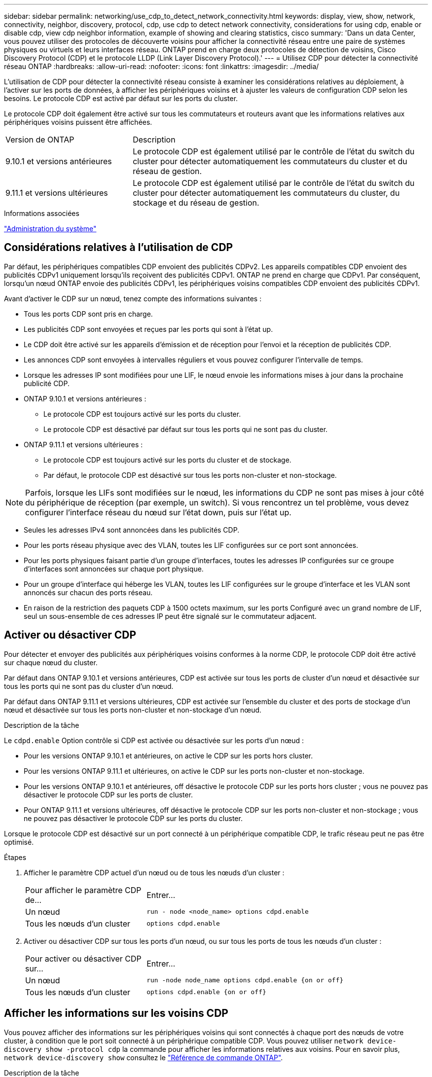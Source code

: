 ---
sidebar: sidebar 
permalink: networking/use_cdp_to_detect_network_connectivity.html 
keywords: display, view, show, network, connectivity, neighbor, discovery, protocol, cdp, use cdp to detect network connectivity, considerations for using cdp, enable or disable cdp, view cdp neighbor information, example of showing and clearing statistics, cisco 
summary: 'Dans un data Center, vous pouvez utiliser des protocoles de découverte voisins pour afficher la connectivité réseau entre une paire de systèmes physiques ou virtuels et leurs interfaces réseau. ONTAP prend en charge deux protocoles de détection de voisins, Cisco Discovery Protocol (CDP) et le protocole LLDP (Link Layer Discovery Protocol).' 
---
= Utilisez CDP pour détecter la connectivité réseau ONTAP
:hardbreaks:
:allow-uri-read: 
:nofooter: 
:icons: font
:linkattrs: 
:imagesdir: ../media/


[role="lead"]
L'utilisation de CDP pour détecter la connectivité réseau consiste à examiner les considérations relatives au déploiement, à l'activer sur les ports de données, à afficher les périphériques voisins et à ajuster les valeurs de configuration CDP selon les besoins. Le protocole CDP est activé par défaut sur les ports du cluster.

Le protocole CDP doit également être activé sur tous les commutateurs et routeurs avant que les informations relatives aux périphériques voisins puissent être affichées.

[cols="30,70"]
|===


| Version de ONTAP | Description 


 a| 
9.10.1 et versions antérieures
 a| 
Le protocole CDP est également utilisé par le contrôle de l'état du switch du cluster pour détecter automatiquement les commutateurs du cluster et du réseau de gestion.



 a| 
9.11.1 et versions ultérieures
 a| 
Le protocole CDP est également utilisé par le contrôle de l'état du switch du cluster pour détecter automatiquement les commutateurs du cluster, du stockage et du réseau de gestion.

|===
.Informations associées
link:../system-admin/index.html["Administration du système"^]



== Considérations relatives à l'utilisation de CDP

Par défaut, les périphériques compatibles CDP envoient des publicités CDPv2. Les appareils compatibles CDP envoient des publicités CDPv1 uniquement lorsqu'ils reçoivent des publicités CDPv1. ONTAP ne prend en charge que CDPv1. Par conséquent, lorsqu'un nœud ONTAP envoie des publicités CDPv1, les périphériques voisins compatibles CDP envoient des publicités CDPv1.

Avant d'activer le CDP sur un nœud, tenez compte des informations suivantes :

* Tous les ports CDP sont pris en charge.
* Les publicités CDP sont envoyées et reçues par les ports qui sont à l'état up.
* Le CDP doit être activé sur les appareils d'émission et de réception pour l'envoi et la réception de publicités CDP.
* Les annonces CDP sont envoyées à intervalles réguliers et vous pouvez configurer l'intervalle de temps.
* Lorsque les adresses IP sont modifiées pour une LIF, le nœud envoie les informations mises à jour dans la prochaine publicité CDP.
* ONTAP 9.10.1 et versions antérieures :
+
** Le protocole CDP est toujours activé sur les ports du cluster.
** Le protocole CDP est désactivé par défaut sur tous les ports qui ne sont pas du cluster.


* ONTAP 9.11.1 et versions ultérieures :
+
** Le protocole CDP est toujours activé sur les ports du cluster et de stockage.
** Par défaut, le protocole CDP est désactivé sur tous les ports non-cluster et non-stockage.





NOTE: Parfois, lorsque les LIFs sont modifiées sur le nœud, les informations du CDP ne sont pas mises à jour côté du périphérique de réception (par exemple, un switch). Si vous rencontrez un tel problème, vous devez configurer l'interface réseau du nœud sur l'état down, puis sur l'état up.

* Seules les adresses IPv4 sont annoncées dans les publicités CDP.
* Pour les ports réseau physique avec des VLAN, toutes les LIF configurées sur ce port sont annoncées.
* Pour les ports physiques faisant partie d'un groupe d'interfaces, toutes les adresses IP configurées sur ce groupe d'interfaces sont annoncées sur chaque port physique.
* Pour un groupe d'interface qui héberge les VLAN, toutes les LIF configurées sur le groupe d'interface et les VLAN sont annoncés sur chacun des ports réseau.
* En raison de la restriction des paquets CDP à 1500 octets maximum, sur les ports
Configuré avec un grand nombre de LIF, seul un sous-ensemble de ces adresses IP peut être signalé sur le commutateur adjacent.




== Activer ou désactiver CDP

Pour détecter et envoyer des publicités aux périphériques voisins conformes à la norme CDP, le protocole CDP doit être activé sur chaque nœud du cluster.

Par défaut dans ONTAP 9.10.1 et versions antérieures, CDP est activée sur tous les ports de cluster d'un nœud et désactivée sur tous les ports qui ne sont pas du cluster d'un nœud.

Par défaut dans ONTAP 9.11.1 et versions ultérieures, CDP est activée sur l'ensemble du cluster et des ports de stockage d'un nœud et désactivée sur tous les ports non-cluster et non-stockage d'un nœud.

.Description de la tâche
Le `cdpd.enable` Option contrôle si CDP est activée ou désactivée sur les ports d'un nœud :

* Pour les versions ONTAP 9.10.1 et antérieures, on active le CDP sur les ports hors cluster.
* Pour les versions ONTAP 9.11.1 et ultérieures, on active le CDP sur les ports non-cluster et non-stockage.
* Pour les versions ONTAP 9.10.1 et antérieures, off désactive le protocole CDP sur les ports hors cluster ; vous ne pouvez pas désactiver le protocole CDP sur les ports de cluster.
* Pour ONTAP 9.11.1 et versions ultérieures, off désactive le protocole CDP sur les ports non-cluster et non-stockage ; vous ne pouvez pas désactiver le protocole CDP sur les ports du cluster.


Lorsque le protocole CDP est désactivé sur un port connecté à un périphérique compatible CDP, le trafic réseau peut ne pas être optimisé.

.Étapes
. Afficher le paramètre CDP actuel d'un nœud ou de tous les nœuds d'un cluster :
+
[cols="30,70"]
|===


| Pour afficher le paramètre CDP de... | Entrer... 


 a| 
Un nœud
 a| 
`run - node <node_name> options cdpd.enable`



 a| 
Tous les nœuds d'un cluster
 a| 
`options cdpd.enable`

|===
. Activer ou désactiver CDP sur tous les ports d'un nœud, ou sur tous les ports de tous les nœuds d'un cluster :
+
[cols="30,70"]
|===


| Pour activer ou désactiver CDP sur... | Entrer... 


 a| 
Un nœud
 a| 
`run -node node_name options cdpd.enable {on or off}`



 a| 
Tous les nœuds d'un cluster
 a| 
`options cdpd.enable {on or off}`

|===




== Afficher les informations sur les voisins CDP

Vous pouvez afficher des informations sur les périphériques voisins qui sont connectés à chaque port des nœuds de votre cluster, à condition que le port soit connecté à un périphérique compatible CDP. Vous pouvez utiliser `network device-discovery show -protocol cdp` la commande pour afficher les informations relatives aux voisins. Pour en savoir plus, `network device-discovery show` consultez le link:https://docs.netapp.com/us-en/ontap-cli/network-device-discovery-show.html["Référence de commande ONTAP"^].

.Description de la tâche
Dans les versions ONTAP 9.10.1 et antérieures, étant donné que le protocole CDP est toujours activé pour les ports de cluster, les informations des voisins CDP sont toujours affichées pour ces ports. Le protocole CDP doit être activé sur des ports autres que le cluster pour que les informations relatives aux voisins s'affichent sur ces ports.

Dans la version ONTAP 9.11.1 et ultérieure, étant donné que le protocole CDP est toujours activé pour les ports de cluster et de stockage, les informations des voisins CDP sont toujours affichées pour ces ports. Le protocole CDP doit être activé sur les ports non-cluster et non-stockage afin que les informations relatives aux voisins s'affichent pour ces ports.

.Étape
Affiche des informations sur tous les appareils compatibles CDP connectés aux ports d'un nœud du cluster :

....
network device-discovery show -node node -protocol cdp
....
La commande suivante indique les voisins connectés aux ports du nœud sti2650-212 :

....
network device-discovery show -node sti2650-212 -protocol cdp
Node/       Local  Discovered
Protocol    Port   Device (LLDP: ChassisID)  Interface         Platform
----------- ------ ------------------------- ----------------  ----------------
sti2650-212/cdp
            e0M    RTP-LF810-510K37.gdl.eng.netapp.com(SAL1942R8JS)
                                             Ethernet1/14      N9K-C93120TX
            e0a    CS:RTP-CS01-510K35        0/8               CN1610
            e0b    CS:RTP-CS01-510K36        0/8               CN1610
            e0c    RTP-LF350-510K34.gdl.eng.netapp.com(FDO21521S76)
                                             Ethernet1/21      N9K-C93180YC-FX
            e0d    RTP-LF349-510K33.gdl.eng.netapp.com(FDO21521S4T)
                                             Ethernet1/22      N9K-C93180YC-FX
            e0e    RTP-LF349-510K33.gdl.eng.netapp.com(FDO21521S4T)
                                             Ethernet1/23      N9K-C93180YC-FX
            e0f    RTP-LF349-510K33.gdl.eng.netapp.com(FDO21521S4T)
                                             Ethernet1/24      N9K-C93180YC-FX
....
La sortie répertorie les périphériques Cisco connectés à chaque port du nœud spécifié.



== Configurez la durée de mise en attente des messages CDP

La durée de conservation correspond à la période pendant laquelle les publicités CDP sont stockées en cache sur les périphériques compatibles CDP voisins. Le temps de mise en attente est annoncé dans chaque paquet CDPv1 et mis à jour chaque fois qu'un paquet CDPv1 est reçu par un noeud.

* La valeur du `cdpd.holdtime` L'option doit être définie sur la même valeur sur les deux nœuds d'une paire HA.
* La valeur par défaut du temps de maintien est de 180 secondes, mais vous pouvez entrer des valeurs comprises entre 10 secondes et 255 secondes.
* Si une adresse IP est supprimée avant l'expiration du délai de mise en attente, les informations CDP sont mises en cache jusqu'à ce que le délai de mise en attente expire.


.Étapes
. Afficher l'heure de maintien CDP actuelle d'un nœud ou de tous les nœuds d'un cluster :
+
[cols="30,70"]
|===


| Pour afficher le temps de maintien de... | Entrer... 


 a| 
Un nœud
 a| 
`run -node node_name options cdpd.holdtime`



 a| 
Tous les nœuds d'un cluster
 a| 
`options cdpd.holdtime`

|===
. Configurer le délai de mise en attente du CDP sur tous les ports d'un nœud ou sur tous les ports de tous les nœuds d'un cluster :
+
[cols="30,70"]
|===


| Pour activer le temps de maintien... | Entrer... 


 a| 
Un nœud
 a| 
`run -node node_name options cdpd.holdtime holdtime`



 a| 
Tous les nœuds d'un cluster
 a| 
`options cdpd.holdtime holdtime`

|===




== Définissez l'intervalle d'envoi de publicités CDP

Les publicités CDP sont envoyées régulièrement aux voisins CDP. Vous pouvez augmenter ou réduire l'intervalle d'envoi de publicités CDP en fonction du trafic réseau et des modifications de la topologie réseau.

* La valeur du `cdpd.interval` L'option doit être définie sur la même valeur sur les deux nœuds d'une paire HA.
* L'intervalle par défaut est de 60 secondes, mais vous pouvez entrer une valeur de 5 à 900 secondes.


.Étapes
. Afficher l'intervalle de temps publicitaire du CDP actuel pour un nœud ou pour tous les nœuds d'un cluster :
+
[cols="30,70"]
|===


| Pour afficher l'intervalle de... | Entrer... 


 a| 
Un nœud
 a| 
`run -node node_name options cdpd.interval`



 a| 
Tous les nœuds d'un cluster
 a| 
`options cdpd.interval`

|===
. Configurer l'intervalle d'envoi de publicités CDP pour tous les ports d'un nœud ou pour tous les ports de tous les nœuds d'un cluster :
+
[cols="30,70"]
|===


| Pour définir l'intervalle de... | Entrer... 


 a| 
Un nœud
 a| 
`run -node node_name options cdpd.interval interval`



 a| 
Tous les nœuds d'un cluster
 a| 
`options cdpd.interval interval`

|===




== Afficher ou effacer les statistiques CDP

Vous pouvez afficher les statistiques CDP des ports du cluster et non du cluster sur chaque nœud afin de détecter d'éventuels problèmes de connectivité réseau. Les statistiques CDP sont cumulatives à partir de leur dernière suppression.

.Description de la tâche
Dans les versions ONTAP 9.10.1 et antérieures, étant donné que le protocole CDP est toujours activé pour les ports, les statistiques CDP sont toujours affichées pour le trafic sur ces ports. Le protocole CDP doit être activé sur les ports pour que les statistiques apparaissent sur ces ports.

Dans les versions ONTAP 9.11.1 et ultérieures, puisque le CDP est toujours activé pour les ports du cluster et de stockage, les statistiques CDP sont toujours affichées pour le trafic sur ces ports. Le protocole CDP doit être activé sur des ports non-cluster ou non-Storage pour que les statistiques de ces ports s'affichent.

.Étape
Afficher ou effacer les statistiques CDP actuelles de tous les ports d'un nœud :

[cols="30,70"]
|===


| Les fonctions que vous recherchez... | Entrer... 


 a| 
Afficher les statistiques CDP
 a| 
`run -node node_name cdpd show-stats`



 a| 
Effacer les statistiques CDP
 a| 
`run -node node_name cdpd zero-stats`

|===


=== Exemple d'affichage et d'effacement des statistiques

La commande suivante affiche les statistiques CDP avant leur effacement. La sortie affiche le nombre total de paquets envoyés et reçus depuis la dernière suppression des statistiques.

....
run -node node1 cdpd show-stats

RECEIVE
 Packets:         9116  | Csum Errors:       0  | Unsupported Vers:  4561
 Invalid length:     0  | Malformed:         0  | Mem alloc fails:      0
 Missing TLVs:       0  | Cache overflow:    0  | Other errors:         0

TRANSMIT
 Packets:         4557  | Xmit fails:        0  | No hostname:          0
 Packet truncated:   0  | Mem alloc fails:   0  | Other errors:         0

OTHER
 Init failures:      0
....
La commande suivante efface les statistiques CDP :

....
run -node node1 cdpd zero-stats
....
....
run -node node1 cdpd show-stats

RECEIVE
 Packets:            0  | Csum Errors:       0  | Unsupported Vers:     0
 Invalid length:     0  | Malformed:         0  | Mem alloc fails:      0
 Missing TLVs:       0  | Cache overflow:    0  | Other errors:         0

TRANSMIT
 Packets:            0  | Xmit fails:        0  | No hostname:          0
 Packet truncated:   0  | Mem alloc fails:   0  | Other errors:         0

OTHER
 Init failures:      0
....
Une fois les statistiques effacées, elles commencent à s'accumuler après l'envoi ou la réception de la prochaine annonce CDP.



== Connexion à des commutateurs Ethernet qui ne prennent pas en charge CDP

Les commutateurs de plusieurs fournisseurs ne prennent pas en charge le protocole CDP.  Consultez l'article de la base de connaissances https://kb.netapp.com/onprem/ontap/da/NAS/ONTAP_device_discovery_shows_nodes_instead_of_the_switch["La découverte de périphériques ONTAP affiche les nœuds au lieu du commutateur"^] pour plus d'informations.

Il existe deux options pour résoudre ce problème :

* Désactivez CDP et activez LLDP, si pris en charge. Voir link:use_lldp_to_detect_network_connectivity.html["Utilisez LLDP pour détecter la connectivité réseau"] pour plus d'informations.
* Configurez un filtre de paquets d'adresses MAC sur les commutateurs pour abandonner les annonces CDP.

